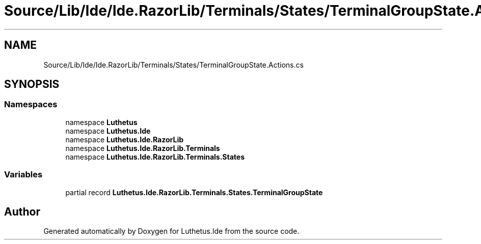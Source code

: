 .TH "Source/Lib/Ide/Ide.RazorLib/Terminals/States/TerminalGroupState.Actions.cs" 3 "Version 1.0.0" "Luthetus.Ide" \" -*- nroff -*-
.ad l
.nh
.SH NAME
Source/Lib/Ide/Ide.RazorLib/Terminals/States/TerminalGroupState.Actions.cs
.SH SYNOPSIS
.br
.PP
.SS "Namespaces"

.in +1c
.ti -1c
.RI "namespace \fBLuthetus\fP"
.br
.ti -1c
.RI "namespace \fBLuthetus\&.Ide\fP"
.br
.ti -1c
.RI "namespace \fBLuthetus\&.Ide\&.RazorLib\fP"
.br
.ti -1c
.RI "namespace \fBLuthetus\&.Ide\&.RazorLib\&.Terminals\fP"
.br
.ti -1c
.RI "namespace \fBLuthetus\&.Ide\&.RazorLib\&.Terminals\&.States\fP"
.br
.in -1c
.SS "Variables"

.in +1c
.ti -1c
.RI "partial record \fBLuthetus\&.Ide\&.RazorLib\&.Terminals\&.States\&.TerminalGroupState\fP"
.br
.in -1c
.SH "Author"
.PP 
Generated automatically by Doxygen for Luthetus\&.Ide from the source code\&.
